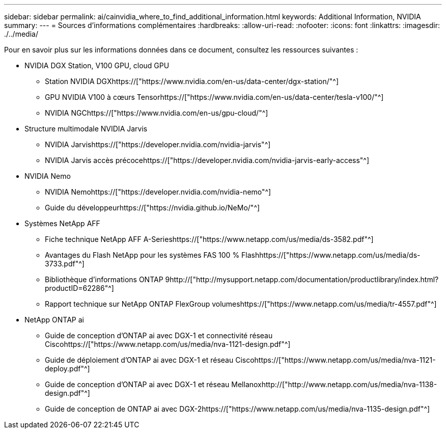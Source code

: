 ---
sidebar: sidebar 
permalink: ai/cainvidia_where_to_find_additional_information.html 
keywords: Additional Information, NVIDIA 
summary:  
---
= Sources d'informations complémentaires
:hardbreaks:
:allow-uri-read: 
:nofooter: 
:icons: font
:linkattrs: 
:imagesdir: ./../media/


[role="lead"]
Pour en savoir plus sur les informations données dans ce document, consultez les ressources suivantes :

* NVIDIA DGX Station, V100 GPU, cloud GPU
+
** Station NVIDIA DGXhttps://["https://www.nvidia.com/en-us/data-center/dgx-station/"^]
** GPU NVIDIA V100 à cœurs Tensorhttps://["https://www.nvidia.com/en-us/data-center/tesla-v100/"^]
** NVIDIA NGChttps://["https://www.nvidia.com/en-us/gpu-cloud/"^]


* Structure multimodale NVIDIA Jarvis
+
** NVIDIA Jarvishttps://["https://developer.nvidia.com/nvidia-jarvis"^]
** NVIDIA Jarvis accès précocehttps://["https://developer.nvidia.com/nvidia-jarvis-early-access"^]


* NVIDIA Nemo
+
** NVIDIA Nemohttps://["https://developer.nvidia.com/nvidia-nemo"^]
** Guide du développeurhttps://["https://nvidia.github.io/NeMo/"^]


* Systèmes NetApp AFF
+
** Fiche technique NetApp AFF A-Serieshttps://["https://www.netapp.com/us/media/ds-3582.pdf"^]
** Avantages du Flash NetApp pour les systèmes FAS 100 % Flashhttps://["https://www.netapp.com/us/media/ds-3733.pdf"^]
** Bibliothèque d'informations ONTAP 9http://["http://mysupport.netapp.com/documentation/productlibrary/index.html?productID=62286"^]
** Rapport technique sur NetApp ONTAP FlexGroup volumeshttps://["https://www.netapp.com/us/media/tr-4557.pdf"^]


* NetApp ONTAP ai
+
** Guide de conception d'ONTAP ai avec DGX-1 et connectivité réseau Ciscohttps://["https://www.netapp.com/us/media/nva-1121-design.pdf"^]
** Guide de déploiement d'ONTAP ai avec DGX-1 et réseau Ciscohttps://["https://www.netapp.com/us/media/nva-1121-deploy.pdf"^]
** Guide de conception d'ONTAP ai avec DGX-1 et réseau Mellanoxhttp://["http://www.netapp.com/us/media/nva-1138-design.pdf"^]
** Guide de conception de ONTAP ai avec DGX-2https://["https://www.netapp.com/us/media/nva-1135-design.pdf"^]



